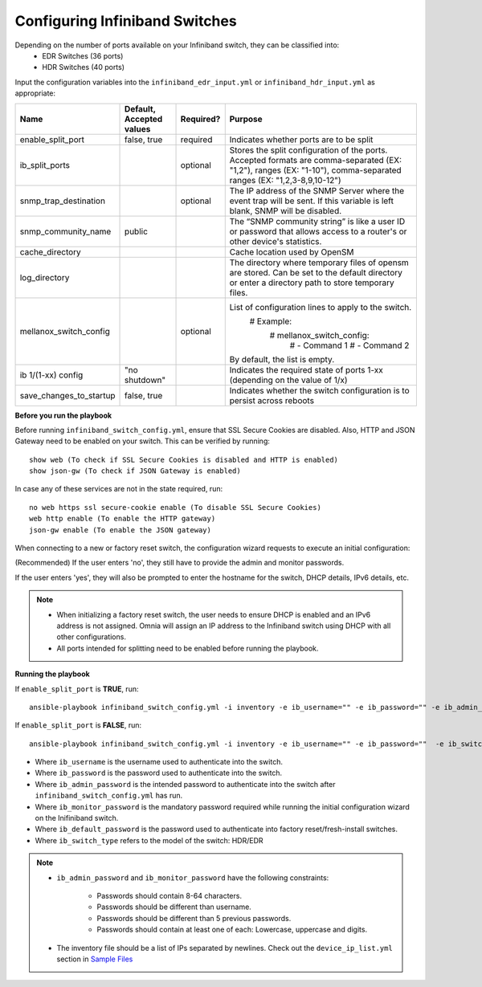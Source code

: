 Configuring Infiniband Switches
--------------------------------

Depending on the number of ports available on your Infiniband switch, they can be classified into:
    - EDR Switches (36 ports)
    - HDR Switches (40 ports)

Input the configuration variables into the ``infiniband_edr_input.yml`` or ``infiniband_hdr_input.yml`` as appropriate:

+-------------------------+--------------------------+-----------+------------------------------------------------------------------------------------------------------------------------------------------------------------------------+
| Name                    | Default, Accepted values | Required? | Purpose                                                                                                                                                                |
+=========================+==========================+===========+========================================================================================================================================================================+
| enable_split_port       | false, true              | required  | Indicates whether ports are to be split                                                                                                                                |
+-------------------------+--------------------------+-----------+------------------------------------------------------------------------------------------------------------------------------------------------------------------------+
| ib_split_ports          |                          | optional  | Stores the split configuration of the ports. Accepted formats are   comma-separated (EX: "1,2"), ranges (EX: "1-10"),   comma-separated ranges (EX: "1,2,3-8,9,10-12") |
+-------------------------+--------------------------+-----------+------------------------------------------------------------------------------------------------------------------------------------------------------------------------+
| snmp_trap_destination   |                          | optional  | The IP address of the SNMP Server where the event trap will be sent. If   this variable is left blank, SNMP will be disabled.                                          |
+-------------------------+--------------------------+-----------+------------------------------------------------------------------------------------------------------------------------------------------------------------------------+
| snmp_community_name     | public                   |           | The “SNMP community string” is like a user ID or password that allows   access to a router's or other device's statistics.                                             |
+-------------------------+--------------------------+-----------+------------------------------------------------------------------------------------------------------------------------------------------------------------------------+
| cache_directory         |                          |           | Cache location used by OpenSM                                                                                                                                          |
+-------------------------+--------------------------+-----------+------------------------------------------------------------------------------------------------------------------------------------------------------------------------+
| log_directory           |                          |           | The directory where temporary files of opensm are stored. Can be set to   the default directory or enter a directory path to store temporary files.                    |
+-------------------------+--------------------------+-----------+------------------------------------------------------------------------------------------------------------------------------------------------------------------------+
| mellanox_switch_config  |                          | optional  | List of configuration lines to   apply to the switch.                                                                                                                  |
|                         |                          |           |      # Example:                                                                                                                                                        |
|                         |                          |           |          # mellanox_switch_config:                                                                                                                                     |
|                         |                          |           |            # - Command 1                                                                                                                                               |
|                         |                          |           |            # - Command 2                                                                                                                                               |
|                         |                          |           | By default, the list is empty.                                                                                                                                         |
+-------------------------+--------------------------+-----------+------------------------------------------------------------------------------------------------------------------------------------------------------------------------+
| ib   1/(1-xx) config    | "no shutdown"            |           | Indicates the required state of ports 1-xx (depending on the value of   1/x)                                                                                           |
+-------------------------+--------------------------+-----------+------------------------------------------------------------------------------------------------------------------------------------------------------------------------+
| save_changes_to_startup | false, true              |           | Indicates whether the switch configuration is to persist across reboots                                                                                                |
+-------------------------+--------------------------+-----------+------------------------------------------------------------------------------------------------------------------------------------------------------------------------+

**Before you run the playbook**

Before running ``infiniband_switch_config.yml``, ensure that SSL Secure Cookies are disabled. Also, HTTP and JSON Gateway need to be enabled on your switch. This can be verified by running: ::

    show web (To check if SSL Secure Cookies is disabled and HTTP is enabled)
    show json-gw (To check if JSON Gateway is enabled)

In case any of these services are not in the state required, run: ::

    no web https ssl secure-cookie enable (To disable SSL Secure Cookies)
    web http enable (To enable the HTTP gateway)
    json-gw enable (To enable the JSON gateway)


When connecting to a new or factory reset switch, the configuration wizard requests to execute an initial configuration:

(Recommended) If the user enters 'no', they still have to provide the admin and monitor passwords.

If the user enters 'yes', they will also be prompted to enter the hostname for the switch, DHCP details, IPv6 details, etc.

.. note::
    * When initializing a factory reset switch, the user needs to ensure DHCP is enabled and an IPv6 address is not assigned. Omnia will assign an IP address to the Infiniband switch using DHCP with all other configurations.

    * All ports intended for splitting need to be enabled before running the playbook.

**Running the playbook**

If ``enable_split_port`` is **TRUE**, run::

    ansible-playbook infiniband_switch_config.yml -i inventory -e ib_username="" -e ib_password="" -e ib_admin_password="" -e ib_monitor_password=""  -e ib_default_password="" -e ib_switch_type=""


If ``enable_split_port`` is **FALSE**, run::

    ansible-playbook infiniband_switch_config.yml -i inventory -e ib_username="" -e ib_password=""  -e ib_switch_type=""


* Where ``ib_username`` is the username used to authenticate into the switch.

* Where ``ib_password`` is the password used to authenticate into the switch.

* Where ``ib_admin_password`` is the intended password to authenticate into the switch after ``infiniband_switch_config.yml`` has run.

* Where ``ib_monitor_password`` is the mandatory password required while running the initial configuration wizard on the Inifiniband switch.

* Where ``ib_default_password`` is the password used to authenticate into factory reset/fresh-install switches.

* Where ``ib_switch_type`` refers to the model of the switch: HDR/EDR

.. note::

 * ``ib_admin_password`` and ``ib_monitor_password`` have the following constraints:

    * Passwords should contain 8-64 characters.

    * Passwords should be different than username.

    * Passwords should be different than 5 previous passwords.

    * Passwords should contain at least one of each: Lowercase, uppercase and digits.

 * The inventory file should be a list of IPs separated by newlines. Check out the ``device_ip_list.yml`` section in `Sample Files <https://omnia-documentation.readthedocs.io/en/latest/samplefiles.html>`_

